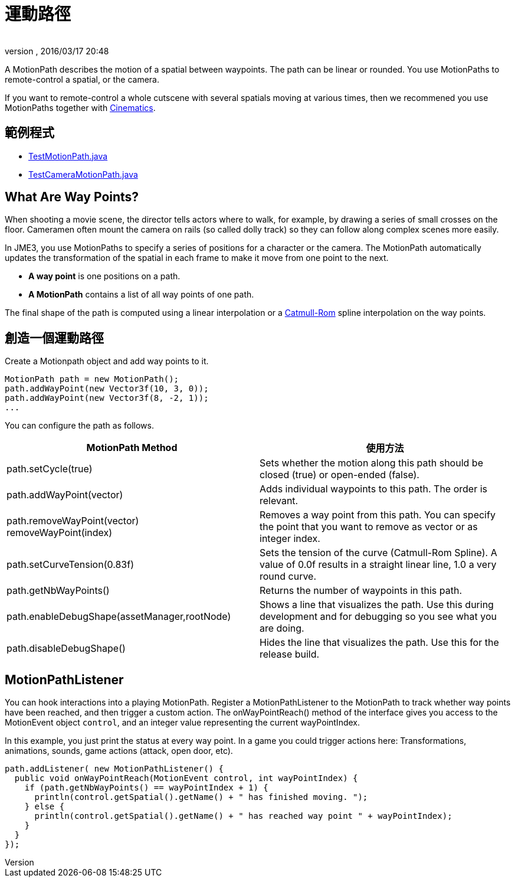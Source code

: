 = 運動路徑
:author: 
:revnumber: 
:revdate: 2016/03/17 20:48
:relfileprefix: ../../
:imagesdir: ../..
ifdef::env-github,env-browser[:outfilesuffix: .adoc]


A MotionPath describes the motion of a spatial between waypoints. The path can be linear or rounded. You use MotionPaths to remote-control a spatial, or the camera.

[小撇步]
====
If you want to remote-control a whole cutscene with several spatials moving at various times, then we recommened you use MotionPaths together with <<jme3/advanced/cinematics#,Cinematics>>.
====


== 範例程式

*  link:https://github.com/jMonkeyEngine/jmonkeyengine/blob/master/jme3-examples/src/main/java/jme3test/animation/TestMotionPath.java[TestMotionPath.java]
*  link:https://github.com/jMonkeyEngine/jmonkeyengine/blob/master/jme3-examples/src/main/java/jme3test/animation/TestCameraMotionPath.java[TestCameraMotionPath.java]


== What Are Way Points?

When shooting a movie scene, the director tells actors where to walk, for example, by drawing a series of small crosses on the floor. Cameramen often mount the camera on rails (so called dolly track) so they can follow along complex scenes more easily. 

In JME3, you use MotionPaths to specify a series of positions for a character or the camera. The MotionPath automatically updates the transformation of the spatial in each frame to make it move from one point to the next.

*  *A way point* is one positions on a path. 
*  *A MotionPath* contains a list of all way points of one path. 

The final shape of the path is computed using a linear interpolation or a link:http://www.mvps.org/directx/articles/catmull/[Catmull-Rom] spline interpolation on the way points. 


== 創造一個運動路徑

Create a Motionpath object and add way points to it.

[source,java]
----
MotionPath path = new MotionPath();
path.addWayPoint(new Vector3f(10, 3, 0));
path.addWayPoint(new Vector3f(8, -2, 1));
...

----

You can configure the path as follows.
[cols="2", options="header"]
|===

a| MotionPath Method 
a| 使用方法 

a|path.setCycle(true)
a|Sets whether the motion along this path should be closed (true) or open-ended (false). 

a|path.addWayPoint(vector)
a|Adds individual waypoints to this path. The order is relevant.

a|path.removeWayPoint(vector) +
removeWayPoint(index)
a|Removes a way point from this path. You can specify the point that you want to remove as vector or as integer index.

a|path.setCurveTension(0.83f)
a|Sets the tension of the curve (Catmull-Rom Spline). A value of 0.0f results in a straight linear line, 1.0 a very round curve.

a|path.getNbWayPoints()
a|Returns the number of waypoints in this path.

a|path.enableDebugShape(assetManager,rootNode)
a|Shows a line that visualizes the path. Use this during development and for debugging so you see what you are doing.

a|path.disableDebugShape()
a|Hides the line that visualizes the path. Use this for the release build.

|===


== MotionPathListener

You can hook interactions into a playing MotionPath. Register a MotionPathListener to the MotionPath to track whether way points have been reached, and then trigger a custom action. The onWayPointReach() method of the interface gives you access to the MotionEvent object `control`, and an integer value representing the current wayPointIndex.

In this example, you just print the status at every way point. In a game you could trigger actions here: Transformations, animations, sounds, game actions (attack, open door, etc).

[source,java]
----
path.addListener( new MotionPathListener() {
  public void onWayPointReach(MotionEvent control, int wayPointIndex) {
    if (path.getNbWayPoints() == wayPointIndex + 1) {
      println(control.getSpatial().getName() + " has finished moving. ");
    } else {
      println(control.getSpatial().getName() + " has reached way point " + wayPointIndex);
    }
  }
});
----
